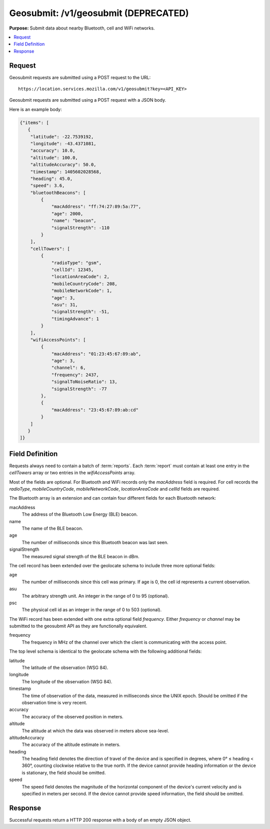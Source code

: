 .. _api_geosubmit:

=====================================
Geosubmit: /v1/geosubmit (DEPRECATED)
=====================================

.. deprecated:: 1.2 (2015-07-15)
   Please use the :ref:`api_geosubmit_latest` API instead.

**Purpose:** Submit data about nearby Bluetooth, cell and WiFi networks.

.. contents::
   :local:

Request
=======

Geosubmit requests are submitted using a POST request to the URL::

    https://location.services.mozilla.com/v1/geosubmit?key=<API_KEY>

Geosubmit requests are submitted using a POST request with a JSON body.

Here is an example body:

.. code-block:: javascript

    {"items": [
       {
        "latitude": -22.7539192,
        "longitude": -43.4371081,
        "accuracy": 10.0,
        "altitude": 100.0,
        "altitudeAccuracy": 50.0,
        "timestamp": 1405602028568,
        "heading": 45.0,
        "speed": 3.6,
        "bluetoothBeacons": [
            {
                "macAddress": "ff:74:27:89:5a:77",
                "age": 2000,
                "name": "beacon",
                "signalStrength": -110
            }
        ],
        "cellTowers": [
            {
                "radioType": "gsm",
                "cellId": 12345,
                "locationAreaCode": 2,
                "mobileCountryCode": 208,
                "mobileNetworkCode": 1,
                "age": 3,
                "asu": 31,
                "signalStrength": -51,
                "timingAdvance": 1
            }
        ],
        "wifiAccessPoints": [
            {
                "macAddress": "01:23:45:67:89:ab",
                "age": 3,
                "channel": 6,
                "frequency": 2437,
                "signalToNoiseRatio": 13,
                "signalStrength": -77
            },
            {
                "macAddress": "23:45:67:89:ab:cd"
            }
        ]
       }
    ]}


Field Definition
================

Requests always need to contain a batch of :term:`reports`. Each
:term:`report` must contain at least one entry in the `cellTowers` array or
two entries in the `wifiAccessPoints` array.

Most of the fields are optional. For Bluetooth and WiFi records only the
`macAddress` field is required. For cell records the `radioType`,
`mobileCountryCode`, `mobileNetworkCode`, `locationAreaCode` and
`cellId` fields are required.


The Bluetooth array is an extension and can contain four different fields
for each Bluetooth network:

macAddress
    The address of the Bluetooth Low Energy (BLE) beacon.

name
    The name of the BLE beacon.

age
    The number of milliseconds since this Bluetooth beacon was last seen.

signalStrength
    The measured signal strength of the BLE beacon in dBm.


The cell record has been extended over the geolocate schema to include
three more optional fields:

age
    The number of milliseconds since this cell was primary.
    If age is 0, the cell id represents a current observation.

asu
    The arbitrary strength unit. An integer in the range of 0 to 95 (optional).

psc
    The physical cell id as an integer in the range of 0 to 503 (optional).


The WiFi record has been extended with one extra optional field
`frequency`.  Either `frequency` or `channel` may be submitted to the
geosubmit API as they are functionally equivalent.

frequency
    The frequency in MHz of the channel over which the client is
    communicating with the access point.


The top level schema is identical to the geolocate schema with the
following additional fields:

latitude
    The latitude of the observation (WSG 84).

longitude
    The longitude of the observation (WSG 84).

timestamp
    The time of observation of the data, measured in milliseconds since
    the UNIX epoch. Should be omitted if the observation time is very
    recent.

accuracy
    The accuracy of the observed position in meters.

altitude
    The altitude at which the data was observed in meters above sea-level.

altitudeAccuracy
    The accuracy of the altitude estimate in meters.

heading
    The heading field denotes the direction of travel of the device and is
    specified in degrees, where 0° ≤ heading < 360°, counting clockwise
    relative to the true north. If the device cannot provide heading
    information or the device is stationary, the field should be omitted.

speed
    The speed field denotes the magnitude of the horizontal component of
    the device's current velocity and is specified in meters per second.
    If the device cannot provide speed information, the field should be
    omitted.


Response
========

Successful requests return a HTTP 200 response with a body of an empty
JSON object.
